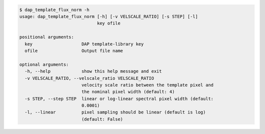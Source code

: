 .. code-block:: console

    $ dap_template_flux_norm -h
    usage: dap_template_flux_norm [-h] [-v VELSCALE_RATIO] [-s STEP] [-l]
                                  key ofile
    
    positional arguments:
      key                   DAP template-library key
      ofile                 Output file name
    
    optional arguments:
      -h, --help            show this help message and exit
      -v VELSCALE_RATIO, --velscale_ratio VELSCALE_RATIO
                            velocity scale ratio between the template pixel and
                            the nominal pixel width (default: 4)
      -s STEP, --step STEP  linear or log-linear spectral pixel width (default:
                            0.0001)
      -l, --linear          pixel sampling should be linear (default is log)
                            (default: False)
    